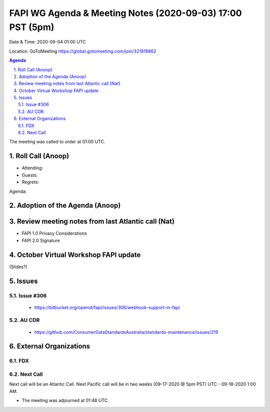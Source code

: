 ===========================================
FAPI WG Agenda & Meeting Notes (2020-09-03) 17:00 PST (5pm)
===========================================
Date & Time: 2020-09-04 01:00 UTC

Location: GoToMeeting https://global.gotomeeting.com/join/321819862


.. sectnum:: 
   :suffix: .

.. contents:: Agenda

The meeting was called to order at 01:00 UTC. 

Roll Call (Anoop)
=====================

* Attending:  
* Guests: 
* Regrets:  

Agenda:

Adoption of the Agenda (Anoop)
===============================

Review meeting notes from last Atlantic call (Nat)
======================================================
* FAPI 1.0 Privacy Considerations
* FAPI 2.0 Signature

October Virtual Workshop FAPI update
============================================
(Slides?)

Issues
==============
Issue #306
------------
 - https://bitbucket.org/openid/fapi/issues/306/webhook-support-in-fapi

AU CDR
------------
 - https://github.com/ConsumerDataStandardsAustralia/standards-maintenance/issues/219

External Organizations 
==============================
FDX
----------


 
Next Call
-----------------------
Next call will be an Atlantic Call. 
Next Pacific call will be in two weeks (09-17-2020 @ 5pm PST) UTC - 09-18-2020 1:00 AM.  

* The meeting was adjourned at 01:48 UTC.